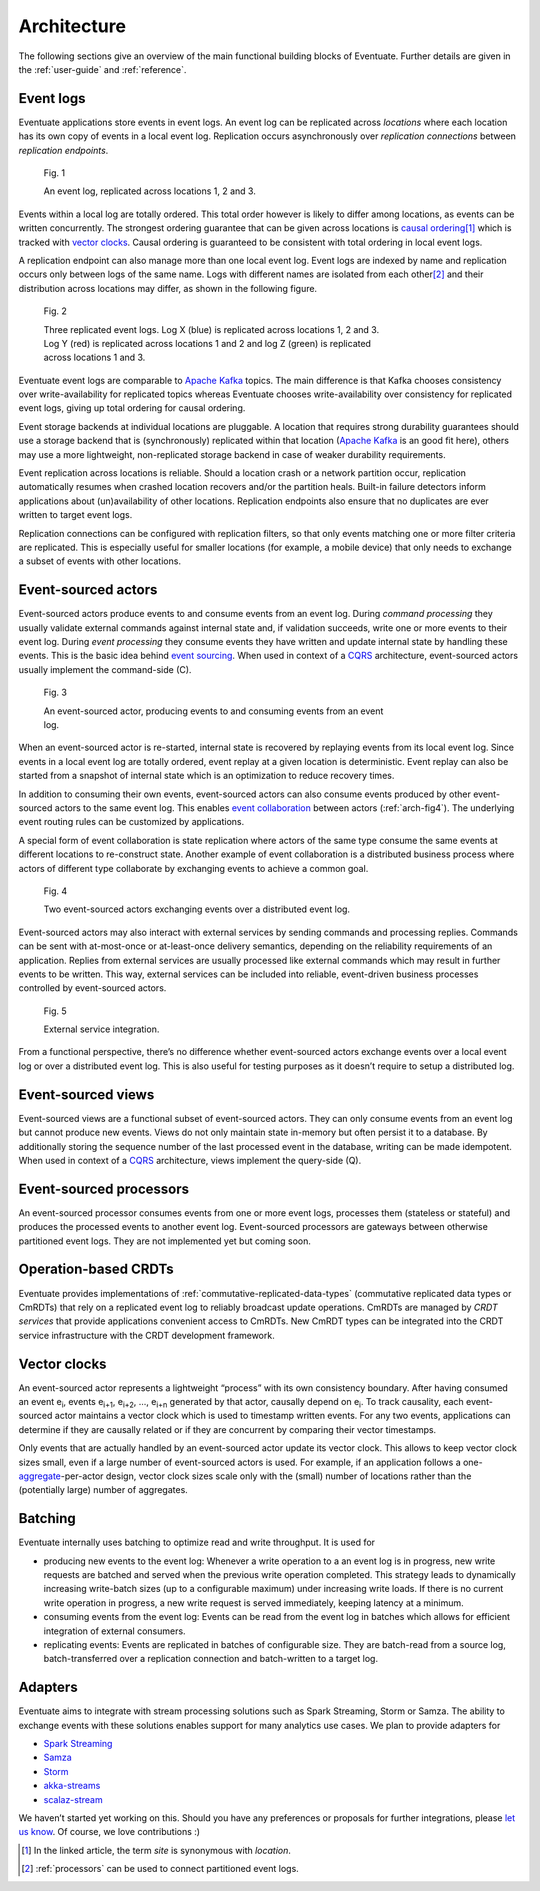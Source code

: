.. _architecture:

------------
Architecture
------------

The following sections give an overview of the main functional building blocks of Eventuate. Further details are given in the :ref:`user-guide` and :ref:`reference`.

.. _event-logs:

Event logs
----------

Eventuate applications store events in event logs. An event log can be replicated across *locations* where each location has its own copy of events in a local event log. Replication occurs asynchronously over *replication connections* between *replication endpoints*.

.. figure:: images/architecture-1.png
   :figwidth: 70%

   Fig. 1

   An event log, replicated across locations 1, 2 and 3.

Events within a local log are totally ordered. This total order however is likely to differ among locations, as events can be written concurrently. The strongest ordering guarantee that can be given across locations is `causal ordering`_\ [#]_ which is tracked with `vector clocks`_. Causal ordering is guaranteed to be consistent with total ordering in local event logs. 

A replication endpoint can also manage more than one local event log. Event logs are indexed by name and replication occurs only between logs of the same name. Logs with different names are isolated from each other\ [#]_ and their distribution across locations may differ, as shown in the following figure.

.. figure:: images/architecture-2.png
   :figwidth: 70%

   Fig. 2

   Three replicated event logs. Log X (blue) is replicated across locations 1, 2 and 3. Log Y (red) is replicated across locations 1 and 2 and log Z (green) is replicated across locations 1 and 3.

Eventuate event logs are comparable to `Apache Kafka`_ topics. The main difference is that Kafka chooses consistency over write-availability for replicated topics whereas Eventuate chooses write-availability over consistency for replicated event logs, giving up total ordering for causal ordering.

Event storage backends at individual locations are pluggable. A location that requires strong durability guarantees should use a storage backend that is (synchronously) replicated within that location (`Apache Kafka`_ is an good fit here), others may use a more lightweight, non-replicated storage backend in case of weaker durability requirements.

Event replication across locations is reliable. Should a location crash or a network partition occur, replication automatically resumes when crashed location recovers and/or the partition heals. Built-in failure detectors inform applications about (un)availability of other locations. Replication endpoints also ensure that no duplicates are ever written to target event logs.

Replication connections can be configured with replication filters, so that only events matching one or more filter criteria are replicated. This is especially useful for smaller locations (for example, a mobile device) that only needs to exchange a subset of events with other locations.

Event-sourced actors
--------------------

Event-sourced actors produce events to and consume events from an event log. During *command processing* they usually validate external commands against internal state and, if validation succeeds, write one or more events to their event log. During *event processing* they consume events they have written and update internal state by handling these events. This is the basic idea behind `event sourcing`_. When used in context of a `CQRS`_ architecture, event-sourced actors usually implement the command-side (C).

.. figure:: images/architecture-3.png
   :figwidth: 70%

   Fig. 3

   An event-sourced actor, producing events to and consuming events from an event log.

When an event-sourced actor is re-started, internal state is recovered by replaying events from its local event log. Since events in a local event log are totally ordered, event replay at a given location is deterministic. Event replay can also be started from a snapshot of internal state which is an optimization to reduce recovery times.

In addition to consuming their own events, event-sourced actors can also consume events produced by other event-sourced actors to the same event log. This enables `event collaboration`_ between actors (:ref:`arch-fig4`). The underlying event routing rules can be customized by applications. 

A special form of event collaboration is state replication where actors of the same type consume the same events at different locations to re-construct state. Another example of event collaboration is a distributed business process where actors of different type collaborate by exchanging events to achieve a common goal.

.. _arch-fig4:

.. figure:: images/architecture-4.png
   :figwidth: 70%

   Fig. 4 

   Two event-sourced actors exchanging events over a distributed event log.

Event-sourced actors may also interact with external services by sending commands and processing replies. Commands can be sent with at-most-once or at-least-once delivery semantics, depending on the reliability requirements of an application. Replies from external services are usually processed like external commands which may result in further events to be written. This way, external services can be included into reliable, event-driven business processes controlled by event-sourced actors.

.. figure:: images/architecture-5.png
   :figwidth: 70%

   Fig. 5

   External service integration.

From a functional perspective, there’s no difference whether event-sourced actors exchange events over a local event log or over a distributed event log. This is also useful for testing purposes as it doesn’t require to setup a distributed log.

Event-sourced views
-------------------

Event-sourced views are a functional subset of event-sourced actors. They can only consume events from an event log but cannot produce new events. Views do not only maintain state in-memory but often persist it to a database. By additionally storing the sequence number of the last processed event in the database, writing can be made idempotent. When used in context of a `CQRS`_ architecture, views implement the query-side (Q).

.. _processors:

Event-sourced processors
------------------------

An event-sourced processor consumes events from one or more event logs, processes them (stateless or stateful) and produces the processed events to another event log. Event-sourced processors are gateways between otherwise partitioned event logs. They are not implemented yet but coming soon.

.. _operation-based-crdts:

Operation-based CRDTs
---------------------

Eventuate provides implementations of :ref:`commutative-replicated-data-types` (commutative replicated data types or CmRDTs) that rely on a replicated event log to reliably broadcast update operations. CmRDTs are managed by *CRDT services* that provide applications convenient access to CmRDTs. New CmRDT types can be integrated into the CRDT service infrastructure with the CRDT development framework.

.. _vector-clocks:

Vector clocks
-------------

An event-sourced actor represents a lightweight “process” with its own consistency boundary. After having consumed an event e\ :sub:`i`, events e\ :sub:`i+1`, e\ :sub:`i+2`, ..., e\ :sub:`i+n` generated by that actor, causally depend on e\ :sub:`i`. To track causality, each event-sourced actor maintains a vector clock which is used to timestamp written events. For any two events, applications can determine if they are causally related or if they are concurrent by comparing their vector timestamps. 

Only events that are actually handled by an event-sourced actor update its vector clock. This allows to keep vector clock sizes small, even if a large number of event-sourced actors is used. For example, if an application follows a one-\ aggregate_-per-actor design, vector clock sizes scale only with the (small) number of locations rather than the (potentially large) number of aggregates.

.. _batching:

Batching
--------

Eventuate internally uses batching to optimize read and write throughput. It is used for

- producing new events to the event log: Whenever a write operation to a an event log is in progress, new write requests are batched and served when the previous write operation completed. This strategy leads to dynamically increasing write-batch sizes (up to a configurable maximum) under increasing write loads. If there is no current write operation in progress, a new write request is served immediately, keeping latency at a minimum.

- consuming events from the event log: Events can be read from the event log in batches which allows for efficient integration of external consumers.

- replicating events: Events are replicated in batches of configurable size. They are batch-read from a source log, batch-transferred over a replication connection and batch-written to a target log.

Adapters
--------

Eventuate aims to integrate with stream processing solutions such as Spark Streaming, Storm or Samza. The ability to exchange events with these solutions enables support for many analytics use cases. We plan to provide adapters for

- `Spark Streaming`_
- Samza_
- Storm_
- akka-streams_
- scalaz-stream_

We haven’t started yet working on this. Should you have any preferences or proposals for further integrations, please `let us know`_. Of course, we love contributions :)

.. _CQRS: http://martinfowler.com/bliki/CQRS.html
.. _CRDT: http://en.wikipedia.org/wiki/Conflict-free_replicated_data_type

.. _akka-streams: http://doc.akka.io/docs/akka-stream-and-http-experimental/current/scala.html
.. _scalaz-stream: https://github.com/scalaz/scalaz-stream
.. _Spark Streaming: https://spark.apache.org/streaming/
.. _Samza: http://samza.apache.org/
.. _Storm: https://storm.apache.org/
.. _Apache Kafka: https://kafka.apache.org/

.. _vector clocks: http://en.wikipedia.org/wiki/Vector_clock
.. _causal ordering: http://krasserm.github.io/2015/01/13/event-sourcing-at-global-scale/#event-log
.. _event sourcing: http://martinfowler.com/eaaDev/EventSourcing.html
.. _event collaboration: http://martinfowler.com/eaaDev/EventCollaboration.html
.. _aggregate: http://martinfowler.com/bliki/DDD_Aggregate.html

.. _let us know: https://groups.google.com/forum/#!forum/eventuate

.. [#] In the linked article, the term *site* is synonymous with *location*.
.. [#] :ref:`processors` can be used to connect partitioned event logs.  


